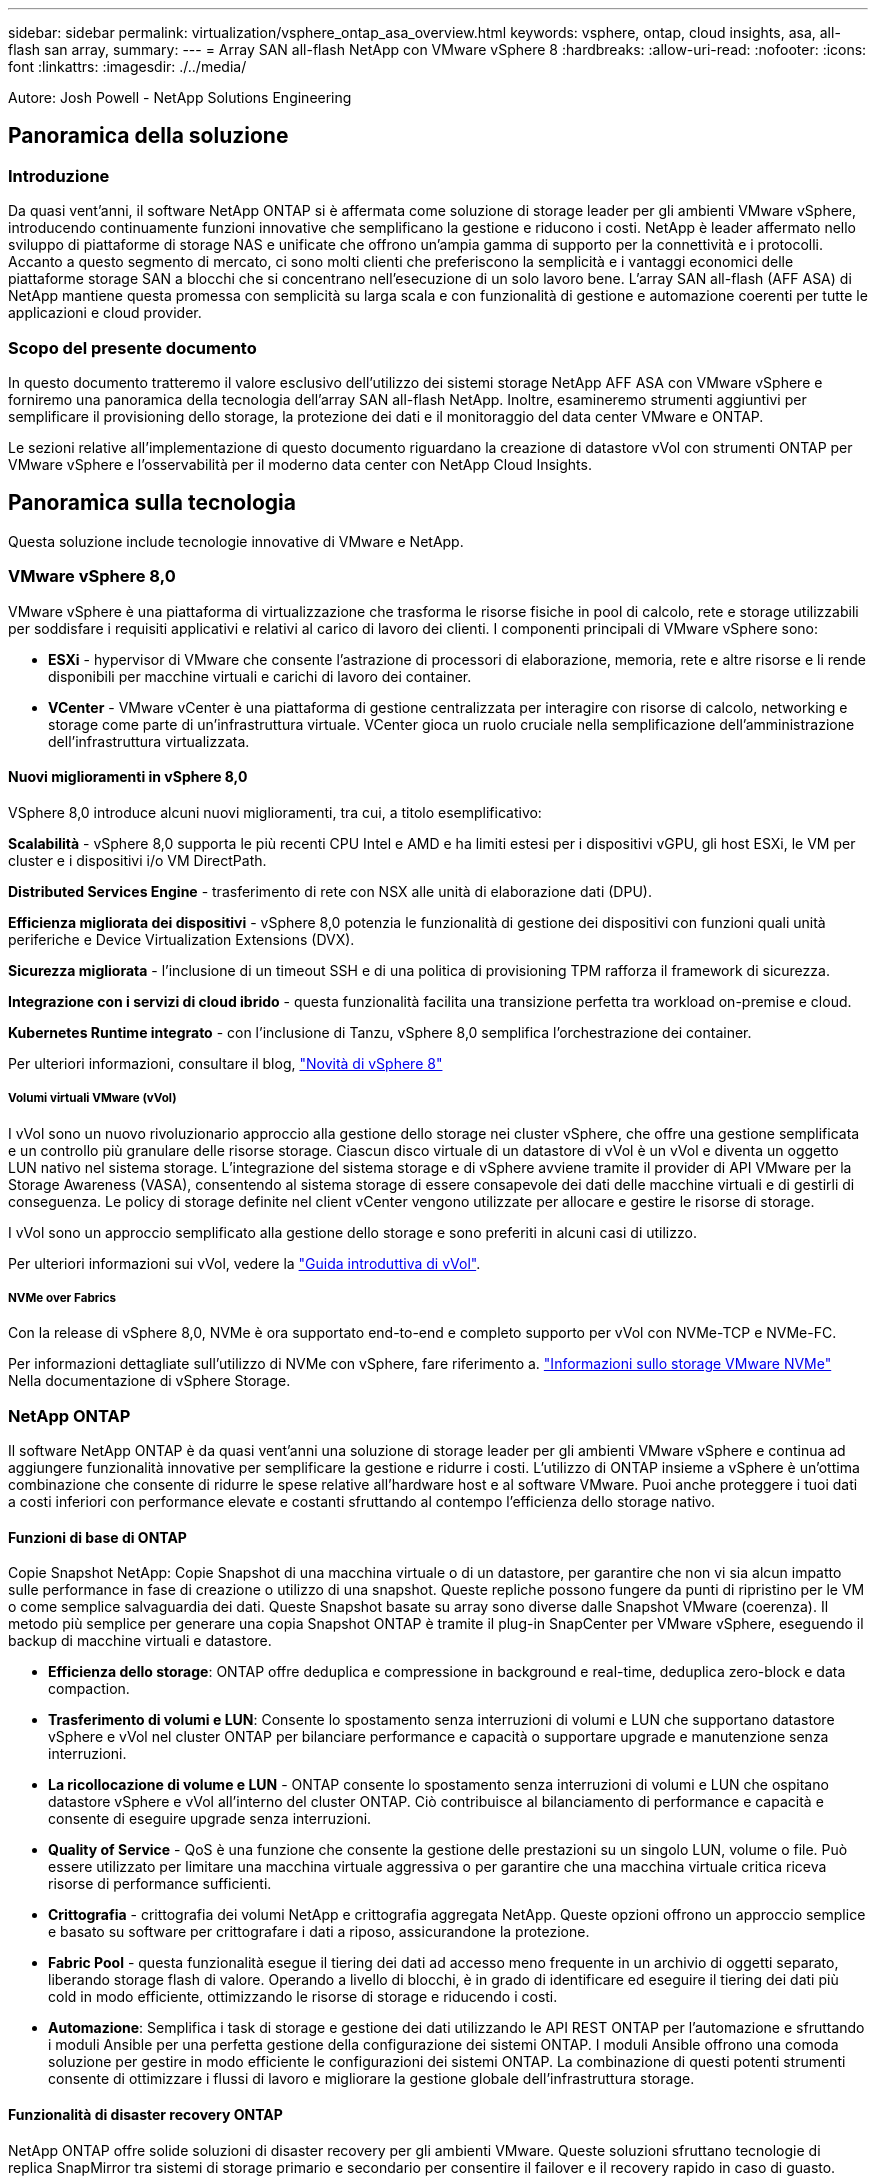 ---
sidebar: sidebar 
permalink: virtualization/vsphere_ontap_asa_overview.html 
keywords: vsphere, ontap, cloud insights, asa, all-flash san array, 
summary:  
---
= Array SAN all-flash NetApp con VMware vSphere 8
:hardbreaks:
:allow-uri-read: 
:nofooter: 
:icons: font
:linkattrs: 
:imagesdir: ./../media/


[role="lead"]
Autore: Josh Powell - NetApp Solutions Engineering



== Panoramica della soluzione



=== Introduzione

Da quasi vent'anni, il software NetApp ONTAP si è affermata come soluzione di storage leader per gli ambienti VMware vSphere, introducendo continuamente funzioni innovative che semplificano la gestione e riducono i costi. NetApp è leader affermato nello sviluppo di piattaforme di storage NAS e unificate che offrono un'ampia gamma di supporto per la connettività e i protocolli. Accanto a questo segmento di mercato, ci sono molti clienti che preferiscono la semplicità e i vantaggi economici delle piattaforme storage SAN a blocchi che si concentrano nell'esecuzione di un solo lavoro bene. L'array SAN all-flash (AFF ASA) di NetApp mantiene questa promessa con semplicità su larga scala e con funzionalità di gestione e automazione coerenti per tutte le applicazioni e cloud provider.



=== Scopo del presente documento

In questo documento tratteremo il valore esclusivo dell'utilizzo dei sistemi storage NetApp AFF ASA con VMware vSphere e forniremo una panoramica della tecnologia dell'array SAN all-flash NetApp. Inoltre, esamineremo strumenti aggiuntivi per semplificare il provisioning dello storage, la protezione dei dati e il monitoraggio del data center VMware e ONTAP.

Le sezioni relative all'implementazione di questo documento riguardano la creazione di datastore vVol con strumenti ONTAP per VMware vSphere e l'osservabilità per il moderno data center con NetApp Cloud Insights.



== Panoramica sulla tecnologia

Questa soluzione include tecnologie innovative di VMware e NetApp.



=== VMware vSphere 8,0

VMware vSphere è una piattaforma di virtualizzazione che trasforma le risorse fisiche in pool di calcolo, rete e storage utilizzabili per soddisfare i requisiti applicativi e relativi al carico di lavoro dei clienti. I componenti principali di VMware vSphere sono:

* *ESXi* - hypervisor di VMware che consente l'astrazione di processori di elaborazione, memoria, rete e altre risorse e li rende disponibili per macchine virtuali e carichi di lavoro dei container.
* *VCenter* - VMware vCenter è una piattaforma di gestione centralizzata per interagire con risorse di calcolo, networking e storage come parte di un'infrastruttura virtuale. VCenter gioca un ruolo cruciale nella semplificazione dell'amministrazione dell'infrastruttura virtualizzata.




==== Nuovi miglioramenti in vSphere 8,0

VSphere 8,0 introduce alcuni nuovi miglioramenti, tra cui, a titolo esemplificativo:

*Scalabilità* - vSphere 8,0 supporta le più recenti CPU Intel e AMD e ha limiti estesi per i dispositivi vGPU, gli host ESXi, le VM per cluster e i dispositivi i/o VM DirectPath.

*Distributed Services Engine* - trasferimento di rete con NSX alle unità di elaborazione dati (DPU).

*Efficienza migliorata dei dispositivi* - vSphere 8,0 potenzia le funzionalità di gestione dei dispositivi con funzioni quali unità periferiche e Device Virtualization Extensions (DVX).

*Sicurezza migliorata* - l'inclusione di un timeout SSH e di una politica di provisioning TPM rafforza il framework di sicurezza.

*Integrazione con i servizi di cloud ibrido* - questa funzionalità facilita una transizione perfetta tra workload on-premise e cloud.

*Kubernetes Runtime integrato* - con l'inclusione di Tanzu, vSphere 8,0 semplifica l'orchestrazione dei container.

Per ulteriori informazioni, consultare il blog, https://core.vmware.com/resource/whats-new-vsphere-8/["Novità di vSphere 8"]



===== Volumi virtuali VMware (vVol)

I vVol sono un nuovo rivoluzionario approccio alla gestione dello storage nei cluster vSphere, che offre una gestione semplificata e un controllo più granulare delle risorse storage. Ciascun disco virtuale di un datastore di vVol è un vVol e diventa un oggetto LUN nativo nel sistema storage. L'integrazione del sistema storage e di vSphere avviene tramite il provider di API VMware per la Storage Awareness (VASA), consentendo al sistema storage di essere consapevole dei dati delle macchine virtuali e di gestirli di conseguenza. Le policy di storage definite nel client vCenter vengono utilizzate per allocare e gestire le risorse di storage.

I vVol sono un approccio semplificato alla gestione dello storage e sono preferiti in alcuni casi di utilizzo.

Per ulteriori informazioni sui vVol, vedere la https://core.vmware.com/resource/vvols-getting-started-guide["Guida introduttiva di vVol"].



===== NVMe over Fabrics

Con la release di vSphere 8,0, NVMe è ora supportato end-to-end e completo supporto per vVol con NVMe-TCP e NVMe-FC.

Per informazioni dettagliate sull'utilizzo di NVMe con vSphere, fare riferimento a. https://docs.vmware.com/en/VMware-vSphere/8.0/vsphere-storage/GUID-2A80F528-5B7D-4BE9-8EF6-52E2301DC423.html["Informazioni sullo storage VMware NVMe"] Nella documentazione di vSphere Storage.



=== NetApp ONTAP

Il software NetApp ONTAP è da quasi vent'anni una soluzione di storage leader per gli ambienti VMware vSphere e continua ad aggiungere funzionalità innovative per semplificare la gestione e ridurre i costi. L'utilizzo di ONTAP insieme a vSphere è un'ottima combinazione che consente di ridurre le spese relative all'hardware host e al software VMware. Puoi anche proteggere i tuoi dati a costi inferiori con performance elevate e costanti sfruttando al contempo l'efficienza dello storage nativo.



==== Funzioni di base di ONTAP

Copie Snapshot NetApp: Copie Snapshot di una macchina virtuale o di un datastore, per garantire che non vi sia alcun impatto sulle performance in fase di creazione o utilizzo di una snapshot. Queste repliche possono fungere da punti di ripristino per le VM o come semplice salvaguardia dei dati. Queste Snapshot basate su array sono diverse dalle Snapshot VMware (coerenza). Il metodo più semplice per generare una copia Snapshot ONTAP è tramite il plug-in SnapCenter per VMware vSphere, eseguendo il backup di macchine virtuali e datastore.

* *Efficienza dello storage*: ONTAP offre deduplica e compressione in background e real-time, deduplica zero-block e data compaction.
* *Trasferimento di volumi e LUN*: Consente lo spostamento senza interruzioni di volumi e LUN che supportano datastore vSphere e vVol nel cluster ONTAP per bilanciare performance e capacità o supportare upgrade e manutenzione senza interruzioni.
* *La ricollocazione di volume e LUN* - ONTAP consente lo spostamento senza interruzioni di volumi e LUN che ospitano datastore vSphere e vVol all'interno del cluster ONTAP. Ciò contribuisce al bilanciamento di performance e capacità e consente di eseguire upgrade senza interruzioni.
* *Quality of Service* - QoS è una funzione che consente la gestione delle prestazioni su un singolo LUN, volume o file. Può essere utilizzato per limitare una macchina virtuale aggressiva o per garantire che una macchina virtuale critica riceva risorse di performance sufficienti.
* *Crittografia* - crittografia dei volumi NetApp e crittografia aggregata NetApp. Queste opzioni offrono un approccio semplice e basato su software per crittografare i dati a riposo, assicurandone la protezione.
* *Fabric Pool* - questa funzionalità esegue il tiering dei dati ad accesso meno frequente in un archivio di oggetti separato, liberando storage flash di valore. Operando a livello di blocchi, è in grado di identificare ed eseguire il tiering dei dati più cold in modo efficiente, ottimizzando le risorse di storage e riducendo i costi.
* *Automazione*: Semplifica i task di storage e gestione dei dati utilizzando le API REST ONTAP per l'automazione e sfruttando i moduli Ansible per una perfetta gestione della configurazione dei sistemi ONTAP. I moduli Ansible offrono una comoda soluzione per gestire in modo efficiente le configurazioni dei sistemi ONTAP. La combinazione di questi potenti strumenti consente di ottimizzare i flussi di lavoro e migliorare la gestione globale dell'infrastruttura storage.




==== Funzionalità di disaster recovery ONTAP

NetApp ONTAP offre solide soluzioni di disaster recovery per gli ambienti VMware. Queste soluzioni sfruttano tecnologie di replica SnapMirror tra sistemi di storage primario e secondario per consentire il failover e il recovery rapido in caso di guasto.

*Scheda di replica archiviazione:*
L'adattatore di replica dello storage NetApp (SRA) è un componente software che fornisce integrazione tra i sistemi di storage NetApp e VMware Site Recovery Manager (SRM). Agevola la replica dei dati delle macchine virtuali su tutti gli storage array NetApp, offrendo solide funzionalità di disaster recovery e protezione dei dati. L'SRA utilizza SnapMirror e SnapVault per eseguire la replica dei dati delle macchine virtuali in diversi sistemi di storage o in diverse aree geografiche.

L'adattatore offre una replica asincrona a livello di Storage Virtual Machine (SVM) utilizzando la tecnologia SnapMirror ed estende il supporto per VMFS negli ambienti storage SAN (iSCSI e FC) e NFS negli ambienti storage NAS.

NetApp SRA viene installato come parte degli strumenti ONTAP per VMware vSphere.

image::vmware-asa-image3.png[vmware ASA image3]

Per informazioni sull'adattatore di replica dello storage NetApp per SRM, fare riferimento a. https://docs.netapp.com/us-en/ontap-apps-dbs/vmware/vmware-srm-overview.html["VMware Site Recovery Manager con NetApp ONTAP"].

*Business Continuity SnapMirror:*
SnapMirror è una tecnologia di replica dei dati NetApp che offre replica sincrona dei dati tra sistemi storage. Consente la creazione di copie multiple dei dati in posizioni diverse, fornendo la possibilità di ripristinare i dati in caso di disastro o perdita di dati. SnapMirror offre flessibilità in termini di frequenza di replica e consente la creazione di copie point-in-time dei dati a scopo di backup e ripristino. SM-BC replica i dati a livello di Consistency Group.

image::vmware-asa-image4.png[vmware ASA image4]

Per ulteriori informazioni, fare riferimento a SnapMirror https://docs.netapp.com/us-en/ontap/smbc/["Panoramica sulla continuità del business"].

*NetApp MetroCluster:*
NetApp MetroCluster è una soluzione di disaster recovery e high Availability che offre una replica dei dati sincrona tra due sistemi storage NetApp distribuiti a livello geografico. È progettato per garantire la disponibilità e la protezione continue dei dati nel caso di guasti estesi a un intero sito.

MetroCluster utilizza SyncMirror per eseguire la replica sincrona dei dati appena al di sopra del livello RAID. SyncMirror è progettato per una transizione efficiente tra modalità sincrona e asincrona. In questo modo, il cluster di storage primario continua a funzionare in stato non replicato, in situazioni in cui il sito secondario diventa temporaneamente inaccessibile. SyncMirror eseguirà anche la replica su uno stato di RPO = 0 al ripristino della connettività.

MetroCluster può operare su reti basate su IP o utilizzando fibre channel.

image::vmware-asa-image5.png[vmware ASA image5]

Per informazioni dettagliate sull'architettura e la configurazione di MetroCluster, consultare la https://docs.netapp.com/us-en/ontap-metrocluster["Sito di documentazione MetroCluster"].



==== Modello di licenza ONTAP One

ONTAP One è un modello di licenza completo che consente di accedere a tutte le funzionalità di ONTAP senza richiedere licenze aggiuntive. Ad esempio protezione dei dati, disaster recovery, alta disponibilità, integrazione del cloud, efficienza dello storage, prestazioni e sicurezza. I clienti con sistemi storage NetApp concessi in licenza con Flash, Core Plus Data Protection o Premium hanno diritto a una licenza ONTAP One, che consente loro di massimizzare l'utilizzo dei propri sistemi storage.

La licenza ONTAP ONE include tutte le seguenti funzioni:

*NVMeoF* – abilita l'utilizzo di NVMe over Fabrics per front-end client io, NVMe/FC e NVMe/TCP.

*FlexClone* – consente la creazione rapida di una clonazione efficiente in termini di spazio dei dati basata su snapshot.

*S3* – attiva il protocollo S3 per i client front-end io.

*SnapRestore* – consente il ripristino rapido dei dati dalle istantanee.

*Protezione autonoma dal ransomware* - attiva la protezione automatica delle condivisioni di file NAS quando viene rilevata un'attività anomala del file system.

*Multi tenant Key Manager* - consente di disporre di più gestori di chiavi per i diversi tenant del sistema.

*SnapLock* – consente la protezione dei dati da modifiche, eliminazioni o danneggiamenti sul sistema.

*SnapMirror Cloud* – consente la replica dei volumi di sistema in destinazioni di oggetti.

*S3 SnapMirror* – consente la replica degli oggetti ONTAP S3 in destinazioni alternative compatibili con S3.



=== Array SAN all-flash NetApp

L'array SAN all-flash NetApp (ASA) è una soluzione storage ad elevate performance progettata per soddisfare le esigenti necessità dei data center moderni. Combina velocità e affidabilità dello storage flash con le funzioni avanzate di gestione dei dati di NetApp, in modo da offrire performance, scalabilità e protezione dei dati eccezionali.

La linea ASA comprende sia i modelli A-Series che C-Series.

Gli array flash NetApp A-Series all-NVMe sono progettati per carichi di lavoro dalle performance elevate, offrendo latenza estremamente bassa ed elevata resilienza, rendendoli adatti ad applicazioni mission-critical.

image::vmware-asa-image1.png[vmware ASA image1]

I Flash Array C-Series QLC mirano a casi di utilizzo di capacità più elevata, fornendo la velocità della tecnologia flash insieme al risparmio della tecnologia flash ibrida.

image::vmware-asa-image2.png[vmware ASA image2]

Per informazioni dettagliate, consultare la https://www.netapp.com/data-storage/all-flash-san-storage-array["Landing page di NetApp ASA"].



==== Caratteristiche di NetApp ASA

L'array SAN all-flash NetApp include le seguenti funzionalità:

*Performance* - l'array SAN all-flash sfrutta i dischi a stato solido (SSD), con un'architettura NVMe end-to-end, per offrire performance estremamente veloci, riducendo in modo significativo la latenza e migliorando i tempi di risposta delle applicazioni. Fornisce IOPS elevati e una bassa latenza costanti, il che la rende adatta a carichi di lavoro sensibili alla latenza come database, virtualizzazione e analytics.

*Scalabilità* - gli array SAN all-flash NetApp sono realizzati con un'architettura scale-out che consente alle organizzazioni di scalare perfettamente la propria infrastruttura storage in base alle esigenze crescenti. Con la possibilità di aggiungere nodi storage aggiuntivi, le organizzazioni possono espandere capacità e performance senza interruzioni, facendo in modo che il proprio storage possa restare al passo con le crescenti esigenze in termini di dati.

*Gestione dati* - il sistema operativo Data ONTAP di NetApp è alla base dell'array SAN all-flash, fornendo una suite completa di funzioni di gestione dati. Queste funzionalità includono thin provisioning, deduplica, compressione e data compaction, che ottimizzano l'utilizzo dello storage e riducono i costi. Le funzionalità avanzate di data Protection come snapshot, replica e crittografia garantiscono l'integrità e la sicurezza dei dati archiviati.

*Integrazione e flessibilità* - l'array SAN all-flash si integra con l'ecosistema più ampio di NetApp, consentendo un'integrazione perfetta con altre soluzioni storage NetApp, come le implementazioni di cloud ibrido con NetApp Cloud Volumes ONTAP. Supporta inoltre protocolli standard del settore come Fibre Channel (FC) e iSCSI, consentendo una facile integrazione nelle infrastrutture SAN esistenti.

*Analytics e automazione* - il software di gestione di NetApp, incluso NetApp Cloud Insights, offre funzionalità complete di monitoring, analytics e automazione. Questi tool consentono agli amministratori di ottenere informazioni utili sul proprio ambiente storage, ottimizzare le performance e automatizzare i task di routine, semplificando la gestione dello storage e migliorando l'efficienza delle operazioni.

*Protezione dei dati e business continuity* - l'array SAN all-flash offre funzionalità di protezione dei dati integrate, come istantanee point-in-time, replica e funzionalità di disaster recovery. Queste funzionalità garantiscono la disponibilità dei dati e agevolano un rapido recovery in caso di perdita di dati o errori di sistema.



==== Supporto del protocollo

Il sistema ASA supporta tutti i protocolli SAN standard tra cui iSCSI, Fibre Channel (FC), Fibre Channel over Ethernet (FCoE) e NVME over Fabrics.

*ISCSI* - NetApp ASA fornisce un solido supporto per iSCSI, consentendo l'accesso a livello di blocco ai dispositivi di storage su reti IP. Offre un'integrazione perfetta con gli initiator iSCSI, consentendo un provisioning e una gestione efficienti delle LUN iSCSI. Funzionalità avanzate di ONTAP, come multipathing, autenticazione CHAP e supporto ALUA.

Per istruzioni sulla progettazione delle configurazioni iSCSI, fare riferimento a .

*Fibre Channel* - NetApp ASA offre un supporto completo per Fibre Channel (FC), una tecnologia di rete ad alta velocità comunemente utilizzata nelle reti SAN. ONTAP si integra perfettamente con l'infrastruttura FC, fornendo un accesso a livello di blocco affidabile ed efficiente ai dispositivi storage. Offre funzioni come zoning, multi-path e fabric login (FLOGI) per ottimizzare le prestazioni, migliorare la sicurezza e garantire una connettività perfetta negli ambienti FC.

Per informazioni sulla progettazione delle configurazioni Fibre Channel, fare riferimento alla https://docs.netapp.com/us-en/ontap/san-config/fc-config-concept.html["Documentazione di riferimento per la configurazione SAN"].

*NVMe over Fabrics* - NetApp ONTAP e ASA supportano NVMe over Fabrics. NVMe/FC consente l'utilizzo di dispositivi storage NVMe su un'infrastruttura Fibre Channel e NVMe/TCP su reti IP di storage.

Per informazioni sulla progettazione su NVMe, fare riferimento a. https://docs.netapp.com/us-en/ontap/nvme/support-limitations.html["Configurazione, supporto e limitazioni NVMe"].



==== Tecnologia Active-Active

Gli array SAN all-flash NetApp offrono percorsi Active-Active attraverso entrambi i controller, eliminando la necessità per il sistema operativo host di attendere un errore di percorso attivo, prima di attivare il percorso alternativo. Ciò significa che l'host può utilizzare tutti i percorsi disponibili su tutti i controller, garantendo che i percorsi attivi siano sempre presenti, indipendentemente dal fatto che il sistema si trovi in uno stato regolare o stia eseguendo un'operazione di failover del controller.

Inoltre, NetApp ASA offre una caratteristica distintiva che migliora notevolmente la velocità del failover SAN. Ogni controller replica continuamente i metadati LUN essenziali al proprio partner. Di conseguenza, ogni controller è pronto ad assumersi le responsabilità del Data Serving in caso di guasto improvviso del partner. Questa disponibilità è possibile perché il controller possiede già le informazioni necessarie per iniziare a utilizzare le unità precedentemente gestite dal controller guasto.

Con il path Active-Active, i takeover pianificati e non pianificati hanno tempi di ripresa io di 2-3 secondi.

Per ulteriori informazioni, vedere https://www.netapp.com/pdf.html?item=/media/85671-tr-4968.pdf["TR-4968, array All-SAS NetApp – disponibilità e integrità dei dati con NetApp ASA"].



==== Garanzie di archiviazione

Con gli array SAN all-flash di NetApp, NetApp offre un set esclusivo di garanzie storage. I vantaggi esclusivi includono:

*Garanzia di efficienza dello storage:* con la garanzia di efficienza dello storage è possibile ottenere prestazioni elevate riducendo al minimo i costi di storage. 4:1:1 per i carichi di lavoro SAN.

*Garanzia di disponibilità dei dati del 99,9999% (6 nove):* garantisce la correzione per i downtime non pianificati superiori a 31,56 secondi all'anno.

*Garanzia di recovery ransomware:* recovery di dati garantito in caso di attacco ransomware.

Vedere https://www.netapp.com/data-storage/all-flash-san-storage-array/["Portale dei prodotti NetApp ASA"] per ulteriori informazioni.



=== Plug-in NetApp per VMware vSphere

I servizi storage di NetApp sono strettamente integrati con VMware vSphere tramite l'utilizzo dei seguenti plug-in:



==== Strumenti ONTAP per VMware vSphere

I tool ONTAP per VMware consentono agli amministratori di gestire lo storage NetApp direttamente dal client vSphere. ONTAP Tools ti consente di implementare e gestire datastore, nonché di eseguire il provisioning dei datastore vVol.
I tool ONTAP consentono il mapping dei datastore ai profili di funzionalità dello storage che determinano un set di attributi del sistema storage. Ciò consente la creazione di datastore con attributi specifici, come le performance dello storage e la qualità del servizio.

Gli strumenti ONTAP includono i seguenti componenti:

*Virtual Storage Console (VSC):* la console VSC comprende l'interfaccia integrata con il client vSphere in cui è possibile aggiungere storage controller, eseguire il provisioning dei datastore, monitorare le performance dei datastore e visualizzare e aggiornare le impostazioni dell'host ESXi.

*VASA Provider:* il provider VASA (VMware vSphere APIs for Storage Awareness) per ONTAP invia informazioni sullo storage utilizzato da VMware vSphere al vCenter Server, consentendo il provisioning dei datastore vVol (VMware Virtual Volumes), la creazione e l'utilizzo di profili di capacità dello storage, la verifica della conformità e il monitoraggio delle performance.

*Storage Replication Adapter (SRA):* se abilitato e utilizzato con VMware Site Recovery Manager (SRM), SRA facilita il ripristino di datastore vCenter Server e macchine virtuali in caso di guasto, consentendo la configurazione di siti protetti e siti di ripristino per il disaster recovery.

Per ulteriori informazioni sugli strumenti NetApp ONTAP per VMware, vedere quanto segue: https://docs.netapp.com/us-en/ontap-tools-vmware-vsphere/index.html[].



==== Plug-in SnapCenter per VMware vSphere

Il plug-in SnapCenter per VMware vSphere (SCV) è una soluzione software di NetApp che offre una protezione dei dati completa per ambienti VMware vSphere. È progettato per semplificare e ottimizzare il processo di protezione e gestione delle macchine virtuali (VM) e dei datastore.

Il plug-in SnapCenter per VMware vSphere offre in un'interfaccia unificata le seguenti funzionalità, integrate con il client vSphere:

*Istantanee basate su criteri* - SnapCenter consente di definire criteri per la creazione e la gestione di istantanee coerenti con le applicazioni delle macchine virtuali (VM) in VMware vSphere.

*Automazione* - la creazione e la gestione automatizzate delle snapshot basate su policy definite contribuiscono a garantire una protezione dei dati coerente ed efficiente.

*VM-Level Protection* - la protezione granulare a livello di VM consente una gestione e un ripristino efficienti delle singole macchine virtuali.

*Funzioni di efficienza dello storage* - l'integrazione con le tecnologie di storage NetApp offre funzioni di efficienza dello storage come la deduplica e la compressione per le snapshot, riducendo al minimo i requisiti di storage.

Il plug-in di SnapCenter orchestra l'arresto delle macchine virtuali insieme alle istantanee basate su hardware sugli storage array di NetApp. La tecnologia SnapMirror viene utilizzata per replicare le copie di backup su sistemi storage secondari, incluso il cloud.

Per ulteriori informazioni, fare riferimento a. https://docs.netapp.com/us-en/sc-plugin-vmware-vsphere["Plug-in SnapCenter per la documentazione di VMware vSphere"].

L'integrazione di BlueXP permette strategie di backup 3-2-1 che estendono le copie dei dati allo storage a oggetti nel cloud.

Per ulteriori informazioni sulle strategie di backup 3-2-1 con BlueXP, visita il sito https://community.netapp.com/t5/Tech-ONTAP-Blogs/3-2-1-Data-Protection-for-VMware-with-SnapCenter-Plug-in-and-BlueXP-backup-and/ba-p/446180["Data Protection 3-2-1 per VMware con plug-in SnapCenter e backup e recovery BlueXP per le VM"].



=== NetApp Cloud Insights

NetApp Cloud Insights semplifica l'osservazione dell'infrastruttura on-premise e cloud e offre funzionalità di analytics e troubleshooting per risolvere problemi complessi. Cloud Insights raccoglie i dati da un ambiente del data center e li invia nel cloud. Ciò avviene con il software installato localmente chiamato unità di acquisizione e con collettori specifici abilitati per le risorse nel data center.

Le risorse in Cloud Insights possono essere contrassegnate con annotazioni che forniscono un metodo per organizzare e classificare i dati. Il dashboard può essere creato utilizzando un'ampia gamma di widget per la visualizzazione dei dati e le query metriche possono essere create per viste tabulari dettagliate dei dati.

Cloud Insights dispone di numerose dashboard pronte all'uso che consentono di azzerare su tipi specifici di aree problematiche e categorie di dati.

Cloud Insights è uno strumento eterogeneo progettato per raccogliere dati da un'ampia gamma di dispositivi. Tuttavia, è disponibile una libreria di modelli, denominata ONTAP Essentials, che consente ai clienti NetApp di iniziare rapidamente.

Per informazioni dettagliate su come iniziare a utilizzare Cloud Insights, fare riferimento alla https://bluexp.netapp.com/cloud-insights["Landing page di NetApp BlueXP e Cloud Insights"].
